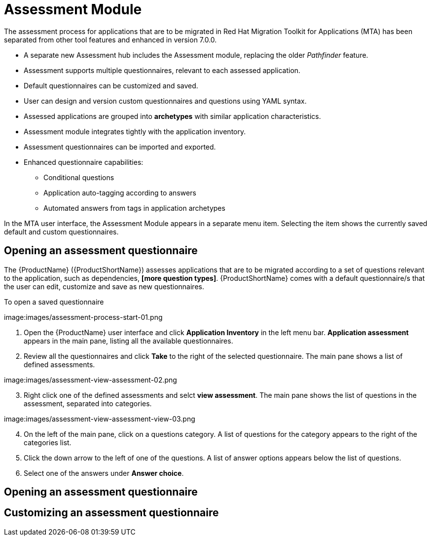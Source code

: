 // Module included in the following assemblies:
//
// * docs/web-console-guide/master.adoc
// * topics/mta-assessment-module.adoc

:_content-type: REFERENCE
[id="mta-assessment-module_{context}"]
= Assessment Module

The assessment process for applications that are to be migrated in Red Hat Migration Toolkit for Applications (MTA) has been separated from other tool features and enhanced in version 7.0.0.

* A separate new Assessment hub includes the Assessment module, replacing the older _Pathfinder_ feature.
* Assessment supports multiple questionnaires, relevant to each assessed application.
* Default questionnaires can be customized and saved.
* User can design and version custom questionnaires and questions using YAML syntax.
* Assessed applications are grouped into *archetypes* with similar application characteristics.
* Assessment module integrates tightly with the application inventory.
* Assessment questionnaires can be imported and exported.
* Enhanced questionnaire capabilities:
** Conditional questions
** Application auto-tagging according to answers
** Automated answers from tags in application archetypes

In the MTA user interface, the Assessment Module appears in a separate menu item. Selecting the item shows the currently saved default and custom questionnaires.

:_content-type: PROCEDURE
[id="mta-assessment-start-questionnaire_{context}"]
== Opening an assessment questionnaire

The {ProductName} ({ProductShortName}) assesses applications that are to be migrated according to a set of questions relevant to the application, such as dependencies, *[more question types]*. {ProductShortName} comes with a default questionnaire/s that the user can edit, customize and save as new questionnaires.

.To open a saved questionnaire

// Get updated image for MTA
image:images/assessment-process-start-01.png

. Open the {ProductName} user interface and click *Application Inventory* in the left menu bar. *Application assessment* appears in the main pane, listing all the available questionnaires. 
. Review all the questionnaires and click *Take* to the right of the selected questionnaire. The main pane shows a list of defined assessments.

// Get updated image for MTA
image:images/assessment-view-assessment-02.png

[start=3]
. Right click one of the defined assessments and selct *view assessment*. The main pane shows the list of questions in the assessment, separated into categories.

// Get updated image for MTA
image:images/assessment-view-assessment-view-03.png

[start=4]
. On the left of the main pane, click on a questions category. A list of questions for the category appears to the right of the categories list.
. Click the down arrow to the left of one of the questions. A list of answer options appears below the list of questions.
. Select one of the answers under *Answer choice*.




:_content-type: PROCEDURE
[id="mta-assessment-open-questionnaire_{context}"]
== Opening an assessment questionnaire



:_content-type: PROCEDURE
[id="mta-assessment-customize-questionnaire_{context}"]
== Customizing an assessment questionnaire

